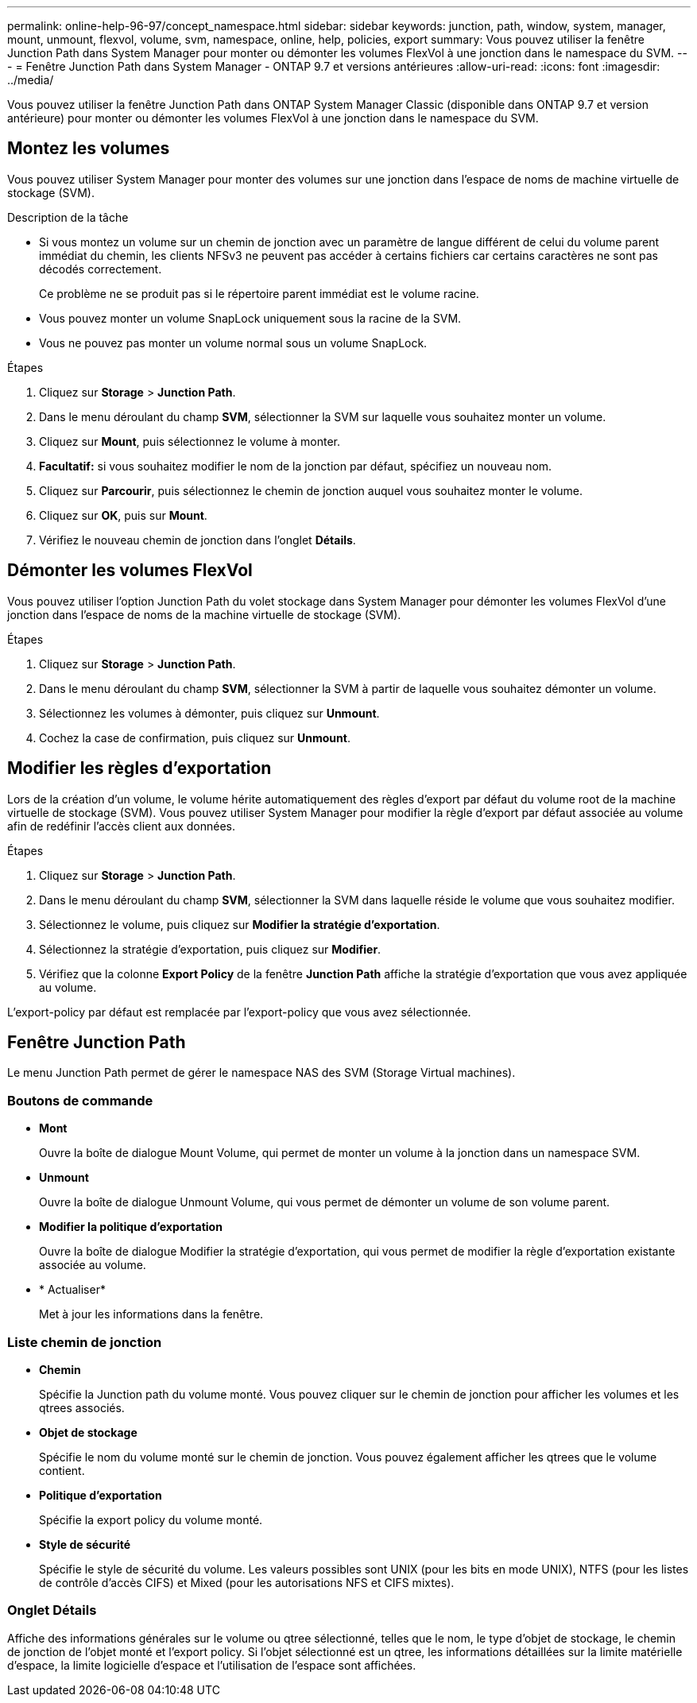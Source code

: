 ---
permalink: online-help-96-97/concept_namespace.html 
sidebar: sidebar 
keywords: junction, path, window, system, manager, mount, unmount, flexvol, volume, svm, namespace, online, help, policies, export 
summary: Vous pouvez utiliser la fenêtre Junction Path dans System Manager pour monter ou démonter les volumes FlexVol à une jonction dans le namespace du SVM. 
---
= Fenêtre Junction Path dans System Manager - ONTAP 9.7 et versions antérieures
:allow-uri-read: 
:icons: font
:imagesdir: ../media/


[role="lead"]
Vous pouvez utiliser la fenêtre Junction Path dans ONTAP System Manager Classic (disponible dans ONTAP 9.7 et version antérieure) pour monter ou démonter les volumes FlexVol à une jonction dans le namespace du SVM.



== Montez les volumes

Vous pouvez utiliser System Manager pour monter des volumes sur une jonction dans l'espace de noms de machine virtuelle de stockage (SVM).

.Description de la tâche
* Si vous montez un volume sur un chemin de jonction avec un paramètre de langue différent de celui du volume parent immédiat du chemin, les clients NFSv3 ne peuvent pas accéder à certains fichiers car certains caractères ne sont pas décodés correctement.
+
Ce problème ne se produit pas si le répertoire parent immédiat est le volume racine.

* Vous pouvez monter un volume SnapLock uniquement sous la racine de la SVM.
* Vous ne pouvez pas monter un volume normal sous un volume SnapLock.


.Étapes
. Cliquez sur *Storage* > *Junction Path*.
. Dans le menu déroulant du champ *SVM*, sélectionner la SVM sur laquelle vous souhaitez monter un volume.
. Cliquez sur *Mount*, puis sélectionnez le volume à monter.
. *Facultatif:* si vous souhaitez modifier le nom de la jonction par défaut, spécifiez un nouveau nom.
. Cliquez sur *Parcourir*, puis sélectionnez le chemin de jonction auquel vous souhaitez monter le volume.
. Cliquez sur *OK*, puis sur *Mount*.
. Vérifiez le nouveau chemin de jonction dans l'onglet *Détails*.




== Démonter les volumes FlexVol

Vous pouvez utiliser l'option Junction Path du volet stockage dans System Manager pour démonter les volumes FlexVol d'une jonction dans l'espace de noms de la machine virtuelle de stockage (SVM).

.Étapes
. Cliquez sur *Storage* > *Junction Path*.
. Dans le menu déroulant du champ *SVM*, sélectionner la SVM à partir de laquelle vous souhaitez démonter un volume.
. Sélectionnez les volumes à démonter, puis cliquez sur *Unmount*.
. Cochez la case de confirmation, puis cliquez sur *Unmount*.




== Modifier les règles d'exportation

Lors de la création d'un volume, le volume hérite automatiquement des règles d'export par défaut du volume root de la machine virtuelle de stockage (SVM). Vous pouvez utiliser System Manager pour modifier la règle d'export par défaut associée au volume afin de redéfinir l'accès client aux données.

.Étapes
. Cliquez sur *Storage* > *Junction Path*.
. Dans le menu déroulant du champ *SVM*, sélectionner la SVM dans laquelle réside le volume que vous souhaitez modifier.
. Sélectionnez le volume, puis cliquez sur *Modifier la stratégie d'exportation*.
. Sélectionnez la stratégie d'exportation, puis cliquez sur *Modifier*.
. Vérifiez que la colonne *Export Policy* de la fenêtre *Junction Path* affiche la stratégie d'exportation que vous avez appliquée au volume.


L'export-policy par défaut est remplacée par l'export-policy que vous avez sélectionnée.



== Fenêtre Junction Path

Le menu Junction Path permet de gérer le namespace NAS des SVM (Storage Virtual machines).



=== Boutons de commande

* *Mont*
+
Ouvre la boîte de dialogue Mount Volume, qui permet de monter un volume à la jonction dans un namespace SVM.

* *Unmount*
+
Ouvre la boîte de dialogue Unmount Volume, qui vous permet de démonter un volume de son volume parent.

* *Modifier la politique d'exportation*
+
Ouvre la boîte de dialogue Modifier la stratégie d'exportation, qui vous permet de modifier la règle d'exportation existante associée au volume.

* * Actualiser*
+
Met à jour les informations dans la fenêtre.





=== Liste chemin de jonction

* *Chemin*
+
Spécifie la Junction path du volume monté. Vous pouvez cliquer sur le chemin de jonction pour afficher les volumes et les qtrees associés.

* *Objet de stockage*
+
Spécifie le nom du volume monté sur le chemin de jonction. Vous pouvez également afficher les qtrees que le volume contient.

* *Politique d'exportation*
+
Spécifie la export policy du volume monté.

* *Style de sécurité*
+
Spécifie le style de sécurité du volume. Les valeurs possibles sont UNIX (pour les bits en mode UNIX), NTFS (pour les listes de contrôle d'accès CIFS) et Mixed (pour les autorisations NFS et CIFS mixtes).





=== Onglet Détails

Affiche des informations générales sur le volume ou qtree sélectionné, telles que le nom, le type d'objet de stockage, le chemin de jonction de l'objet monté et l'export policy. Si l'objet sélectionné est un qtree, les informations détaillées sur la limite matérielle d'espace, la limite logicielle d'espace et l'utilisation de l'espace sont affichées.
